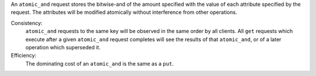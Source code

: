 An ``atomic_and`` request stores the bitwise-and of the amount specified with
the value of each attribute specified by the request.  The attributes will be
modified atomically without interference from other operations.

Consistency:
   ``atomic_and`` requests to the same key will be observed in the same order by
   all clients.  All ``get`` requests which execute after a given ``atomic_and``
   request completes will see the results of that ``atomic_and``, or of a later
   operation which superseded it.

   .. include:: shards/linearizable.rst

Efficiency:
   The dominating cost of an ``atomic_and`` is the same as a ``put``.
